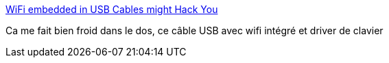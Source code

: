 :jbake-type: post
:jbake-status: published
:jbake-title: WiFi embedded in USB Cables might Hack You
:jbake-tags: hack,usb,sécurité,_mois_févr.,_année_2019
:jbake-date: 2019-02-12
:jbake-depth: ../
:jbake-uri: shaarli/1549986261000.adoc
:jbake-source: https://nicolas-delsaux.hd.free.fr/Shaarli?searchterm=https%3A%2F%2Fblog.drhack.net%2Fhidden-wifi-in-usb-cables-hack%2F&searchtags=hack+usb+s%C3%A9curit%C3%A9+_mois_f%C3%A9vr.+_ann%C3%A9e_2019
:jbake-style: shaarli

https://blog.drhack.net/hidden-wifi-in-usb-cables-hack/[WiFi embedded in USB Cables might Hack You]

Ca me fait bien froid dans le dos, ce câble USB avec wifi intégré et driver de clavier
